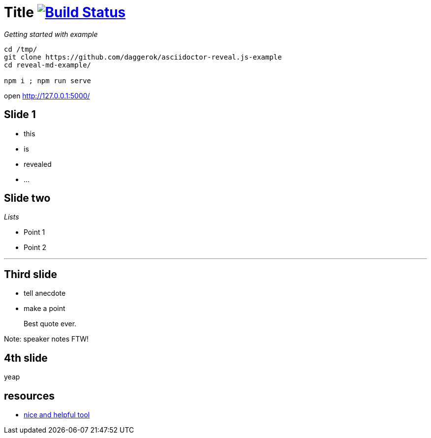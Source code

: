 = Title image:https://travis-ci.org/daggerok/asciidoctor-reveal.js-example.svg?branch=master["Build Status", link="https://travis-ci.org/daggerok/asciidoctor-reveal.js-example"]

_Getting started with example_

[source,bash]
----
cd /tmp/
git clone https://github.com/daggerok/asciidoctor-reveal.js-example
cd reveal-md-example/

npm i ; npm run serve
----

open http://127.0.0.1:5000/

== Slide 1

[%step]
* this
* is
* revealed
* ...

== Slide two

_Lists_

* Point 1
* Point 2

---

== Third slide

[.notes]
--
* tell anecdote
* make a point
--

> Best quote ever.

Note: speaker notes FTW!

== 4th slide

yeap

== resources

- link:https://github.com/asciidoctor/asciidoctor-reveal.js[nice and helpful tool]
